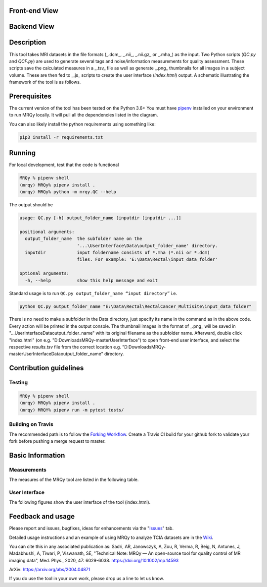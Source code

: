 .. image:: https://user-images.githubusercontent.com/50635618/77593997-b1492a00-6ecb-11ea-939c-c8962f371e5a.png
   :alt: Picture1

Front-end View
--------------

.. image:: https://user-images.githubusercontent.com/50635618/77496601-b6519f00-6e21-11ea-8f52-16f33d4c66cc.gif
   :alt: gbm_mrqy

Backend View
------------

.. image:: https://user-images.githubusercontent.com/50635618/77506445-43095680-6e3c-11ea-9376-7be6f7cdc5d8.gif
   :alt: gbm_mrqy

.. contents:: Table of Contents
   :local:

Description
-----------

This tool takes MRI datasets in the file formats (_.dcm_, _.nii_, _.nii.gz_ or _.mha_) as the input.
Two Python scripts (*QC.py* and *QCF.py*) are used to generate several tags and noise/information measurements for quality assessment. These scripts save the calculated measures in a  _.tsv_ file as well as generate _.png_ thumbnails for all images in a subject volume. These are then fed to _.js_ scripts to create the user interface (*index.html*) output. A schematic illustrating the framework of the tool is as follows.

.. image:: https://user-images.githubusercontent.com/50635618/76675455-07df6b80-6590-11ea-85f7-13b71a9a1ec3.png
   :alt: Framework schematic

Prerequisites
-------------

The current version of the tool has been tested on the Python 3.6+
You must have `pipenv <https://pipenv-fork.readthedocs.io/en/latest/basics.html>`_ installed on your environment to run MRQy locally. It will pull all the dependencies listed in the diagram.

.. image:: https://user-images.githubusercontent.com/50635618/76580525-a2638000-64a6-11ea-8a37-38e95c4693c3.png
   :alt: Dependencies diagram

You can also likely install the python requirements using something like:

.. code-block:: bash

    pip3 install -r requirements.txt

Running
-------

For local development, test that the code is functional

.. code-block:: bash

    MRQy % pipenv shell
    (mrqy) MRQy% pipenv install .
    (mrqy) MRQy% python -m mrqy.QC --help

The output should be

.. code-block:: none

    usage: QC.py [-h] output_folder_name [inputdir [inputdir ...]]

    positional arguments:
      output_folder_name  the subfolder name on the
                          '...\UserInterface\Data\output_folder_name' directory.
      inputdir            input foldername consists of *.mha (*.nii or *.dcm)
                          files. For example: 'E:\Data\Rectal\input_data_folder'

    optional arguments:
      -h, --help          show this help message and exit

Standard usage is to run ``QC.py output_folder_name “input directory”`` i.e.

.. code-block:: bash

    python QC.py output_folder_name "E:\Data\Rectal\RectalCancer_Multisite\input_data_folder"

There is no need to make a subfolder in the Data directory, just specify its name in the command as in the above code.
Every action will be printed in the output console.
The thumbnail images in the format of _.png_ will be saved in "...\UserInterface\Data\output_folder_name" with its original filename as the subfolder name. Afterward, double click "index.html" (on e.g. "D:\Downloads\MRQy-master\UserInterface") to open front-end user interface, and select the respective *results.tsv* file from the correct location e.g. "D:\Downloads\MRQy-master\UserInterface\Data\output_folder_name" directory.

Contribution guidelines
-----------------------

Testing
^^^^^^^

.. code-block:: bash

    MRQy % pipenv shell
    (mrqy) MRQy% pipenv install .
    (mrqy) MRQY% pipenv run -m pytest tests/

Building on Travis
^^^^^^^^^^^^^^^^^^
The recommended path is to follow the `Forking Workflow <https://www.atlassian.com/git/tutorials/comparing-workflows/forking-workflow>`_. Create a Travis CI build for your github fork to validate your fork before pushing a merge request to master.

Basic Information
-----------------

Measurements
^^^^^^^^^^^^

The measures of the MRQy tool are listed in the following table.

.. image:: https://user-images.githubusercontent.com/50635618/76733243-cb9a3f80-6736-11ea-8100-a1bdb6f60d3f.png
   :alt: Measurements table

User Interface
^^^^^^^^^^^^^^

The following figures show the user interface of the tool (index.html).

.. image:: https://user-images.githubusercontent.com/50635618/78467306-3ce76580-76d9-11ea-8dbd-d43f82cd29a6.PNG
   :alt: UI example 1

.. image:: https://user-images.githubusercontent.com/50635618/78467302-3bb63880-76d9-11ea-84ff-ce44f5f8a822.PNG
   :alt: UI example 2

.. image:: https://user-images.githubusercontent.com/50635618/78467305-3ce76580-76d9-11ea-96a8-7574042c14c6.PNG
   :alt: UI example 3

Feedback and usage
------------------

Please report and issues, bugfixes, ideas for enhancements via the "`Issues <https://github.com/ccipd/MRQy/issues>`_" tab.

Detailed usage instructions and an example of using MRQy to analyze TCIA datasets are in the `Wiki <https://github.com/ccipd/MRQy/wiki>`_.

You can cite this in any associated publication as:  
Sadri, AR, Janowczyk, A, Zou, R, Verma, R, Beig, N, Antunes, J, Madabhushi, A, Tiwari, P, Viswanath, SE, "Technical Note: MRQy — An open-source tool for quality control of MR imaging data", Med. Phys., 2020, 47: 6029-6038. https://doi.org/10.1002/mp.14593

ArXiv: https://arxiv.org/abs/2004.04871

If you do use the tool in your own work, please drop us a line to let us know.
